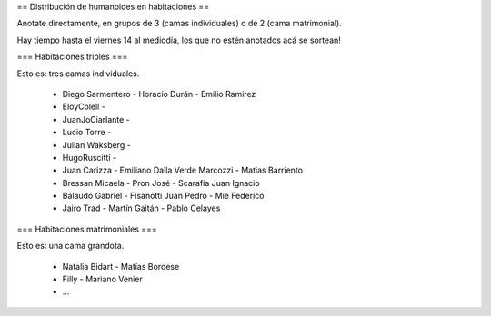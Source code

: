 == Distribución de humanoides en habitaciones ==

Anotate directamente, en grupos de 3 (camas individuales) o de 2 (cama matrimonial).

Hay tiempo hasta el viernes 14 al mediodía, los que no estén anotados acá se sortean!

=== Habitaciones triples ===

Esto es: tres camas individuales.

 * Diego Sarmentero - Horacio Durán - Emilio Ramirez
 * EloyColell -
 * JuanJoCiarlante -
 * Lucio Torre -
 * Julian Waksberg -
 * HugoRuscitti - 
 * Juan Carizza - Emiliano Dalla Verde Marcozzi - Matias Barriento
 * Bressan Micaela - Pron José - Scarafía Juan Ignacio
 * Balaudo Gabriel - Fisanotti Juan Pedro - Mié Federico
 * Jairo Trad - Martín Gaitán - Pablo Celayes

=== Habitaciones matrimoniales ===

Esto es: una cama grandota.

 * Natalia Bidart - Matías Bordese
 * Filly - Mariano Venier
 * ...
